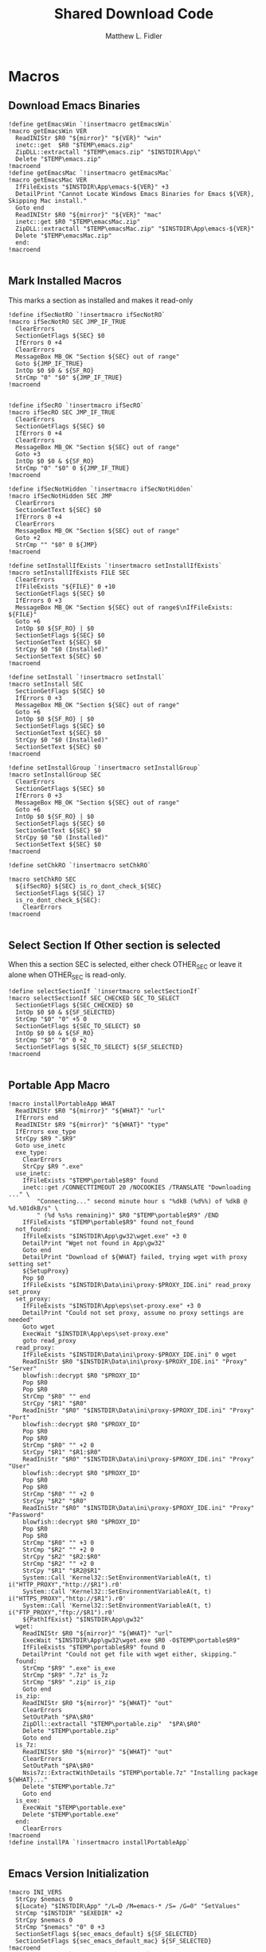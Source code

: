 #+TITLE: Shared Download Code
#+AUTHOR: Matthew L. Fidler
#+PROPERTY: tangle EmacsDownloadShared.nsh
* Macros
** Download Emacs Binaries
#+BEGIN_SRC nsis
  !define getEmacsWin `!insertmacro getEmacsWin`
  !macro getEmacsWin VER
    ReadINIStr $R0 "${mirror}" "${VER}" "win"
    inetc::get  $R0 "$TEMP\emacs.zip"
    ZipDLL::extractall "$TEMP\emacs.zip" "$INSTDIR\App\"
    Delete "$TEMP\emacs.zip"
  !macroend
  !define getEmacsMac `!insertmacro getEmacsMac`
  !macro getEmacsMac VER
    IfFileExists "$INSTDIR\App\emacs-${VER}" +3
    DetailPrint "Cannot Locate Windows Emacs Binaries for Emacs ${VER}, Skipping Mac install."
    Goto end
    ReadINIStr $R0 "${mirror}" "${VER}" "mac"
    inetc::get $R0 "$TEMP\emacsMac.zip"
    ZipDLL::extractall "$TEMP\emacsMac.zip" "$INSTDIR\App\emacs-${VER}"
    Delete "$TEMP\emacsMac.zip"
    end:
  !macroend
  
#+END_SRC


** Mark Installed Macros
This marks a section as installed and makes it read-only
#+BEGIN_SRC nsis
  !define ifSecNotRO `!insertmacro ifSecNotRO`
  !macro ifSecNotRO SEC JMP_IF_TRUE
    ClearErrors
    SectionGetFlags ${SEC} $0
    IfErrors 0 +4
    ClearErrors
    MessageBox MB_OK "Section ${SEC} out of range"
    Goto ${JMP_IF_TRUE}
    IntOp $0 $0 & ${SF_RO}
    StrCmp "0" "$0" ${JMP_IF_TRUE}
  !macroend
  
  
  !define ifSecRO `!insertmacro ifSecRO`
  !macro ifSecRO SEC JMP_IF_TRUE
    ClearErrors
    SectionGetFlags ${SEC} $0
    IfErrors 0 +4
    ClearErrors
    MessageBox MB_OK "Section ${SEC} out of range"
    Goto +3
    IntOp $0 $0 & ${SF_RO}
    StrCmp "0" "$0" 0 ${JMP_IF_TRUE}
  !macroend
  
  !define ifSecNotHidden `!insertmacro ifSecNotHidden`
  !macro ifSecNotHidden SEC JMP
    ClearErrors
    SectionGetText ${SEC} $0
    IfErrors 0 +4
    ClearErrors
    MessageBox MB_OK "Section ${SEC} out of range"
    Goto +2
    StrCmp "" "$0" 0 ${JMP}
  !macroend

  !define setInstallIfExists `!insertmacro setInstallIfExists`
  !macro setInstallIfExists FILE SEC
    ClearErrors
    IfFileExists "${FILE}" 0 +10
    SectionGetFlags ${SEC} $0
    IfErrors 0 +3
    MessageBox MB_OK "Section ${SEC} out of range$\nIfFileExists: ${FILE}"
    Goto +6
    IntOp $0 ${SF_RO} | $0
    SectionSetFlags ${SEC} $0
    SectionGetText ${SEC} $0
    StrCpy $0 "$0 (Installed)"
    SectionSetText ${SEC} $0
  !macroend
  
  !define setInstall `!insertmacro setInstall`
  !macro setInstall SEC
    SectionGetFlags ${SEC} $0
    IfErrors 0 +3
    MessageBox MB_OK "Section ${SEC} out of range"
    Goto +6
    IntOp $0 ${SF_RO} | $0
    SectionSetFlags ${SEC} $0
    SectionGetText ${SEC} $0
    StrCpy $0 "$0 (Installed)"
    SectionSetText ${SEC} $0
  !macroend
  
  !define setInstallGroup `!insertmacro setInstallGroup`
  !macro setInstallGroup SEC
    ClearErrors
    SectionGetFlags ${SEC} $0
    IfErrors 0 +3
    MessageBox MB_OK "Section ${SEC} out of range"
    Goto +6
    IntOp $0 ${SF_RO} | $0
    SectionSetFlags ${SEC} $0
    SectionGetText ${SEC} $0
    StrCpy $0 "$0 (Installed)"
    SectionSetText ${SEC} $0
  !macroend
  
  !define setChkRO `!insertmacro setChkRO`
  
  !macro setChkRO SEC
    ${ifSecRO} ${SEC} is_ro_dont_check_${SEC}
    SectionSetFlags ${SEC} 17
    is_ro_dont_check_${SEC}:
      ClearErrors
  !macroend
  
#+END_SRC
** Select Section If Other section is selected
When this a section SEC is selected, either check OTHER_SEC or leave
it alone when OTHER_SEC is read-only.
#+BEGIN_SRC nsis
  !define selectSectionIf `!insertmacro selectSectionIf`
  !macro selectSectionIf SEC_CHECKED SEC_TO_SELECT
    SectionGetFlags ${SEC_CHECKED} $0
    IntOp $0 $0 & ${SF_SELECTED}
    StrCmp "$0" "0" +5 0
    SectionGetFlags ${SEC_TO_SELECT} $0
    IntOp $0 $0 & ${SF_RO}
    StrCmp "$0" "0" 0 +2
    SectionSetFlags ${SEC_TO_SELECT} ${SF_SELECTED}
  !macroend
  
#+END_SRC
** Portable App Macro
#+BEGIN_SRC nsis
  !macro installPortableApp WHAT
    ReadINIStr $R0 "${mirror}" "${WHAT}" "url"
    IfErrors end
    ReadINIStr $R9 "${mirror}" "${WHAT}" "type"
    IfErrors exe_type
    StrCpy $R9 ".$R9"
    Goto use_inetc
    exe_type:
      ClearErrors
      StrCpy $R9 ".exe"
    use_inetc:
      IfFileExists "$TEMP\portable$R9" found
      inetc::get /CONNECTTIMEOUT 20 /NOCOOKIES /TRANSLATE "Downloading ..." \
          "Connecting..." second minute hour s "%dkB (%d%%) of %dkB @ %d.%01dkB/s" \
          " (%d %s%s remaining)" $R0 "$TEMP\portable$R9" /END
      IfFileExists "$TEMP\portable$R9" found not_found
    not_found:
      IfFileExists "$INSTDIR\App\gw32\wget.exe" +3 0
      DetailPrint "Wget not found in App\gw32"
      Goto end
      DetailPrint "Download of ${WHAT} failed, trying wget with proxy setting set"
      ${SetupProxy}
      Pop $0
      IfFileExists "$INSTDIR\Data\ini\proxy-$PROXY_IDE.ini" read_proxy set_proxy
    set_proxy:
      IfFileExists "$INSTDIR\App\eps\set-proxy.exe" +3 0
      DetailPrint "Could not set proxy, assume no proxy settings are needed"
      Goto wget
      ExecWait "$INSTDIR\App\eps\set-proxy.exe"
      goto read_proxy
    read_proxy:
      IfFileExists "$INSTDIR\Data\ini\proxy-$PROXY_IDE.ini" 0 wget
      ReadIniStr $R0 "$INSTDIR\Data\ini\proxy-$PROXY_IDE.ini" "Proxy" "Server"
      blowfish::decrypt $R0 "$PROXY_ID"
      Pop $R0
      Pop $R0
      StrCmp "$R0" "" end
      StrCpy "$R1" "$R0"
      ReadIniStr "$R0" "$INSTDIR\Data\ini\proxy-$PROXY_IDE.ini" "Proxy" "Port"
      blowfish::decrypt $R0 "$PROXY_ID"
      Pop $R0
      Pop $R0
      StrCmp "$R0" "" +2 0
      StrCpy "$R1" "$R1:$R0"
      ReadIniStr "$R0" "$INSTDIR\Data\ini\proxy-$PROXY_IDE.ini" "Proxy" "User"
      blowfish::decrypt $R0 "$PROXY_ID"
      Pop $R0
      Pop $R0
      StrCmp "$R0" "" +2 0
      StrCpy "$R2" "$R0"
      ReadIniStr "$R0" "$INSTDIR\Data\ini\proxy-$PROXY_IDE.ini" "Proxy" "Password"
      blowfish::decrypt $R0 "$PROXY_ID"
      Pop $R0
      Pop $R0
      StrCmp "$R0" "" +3 0
      StrCmp "$R2" "" +2 0
      StrCpy "$R2" "$R2:$R0"
      StrCmp "$R2" "" +2 0
      StrCpy "$R1" "$R2@$R1"
      System::Call 'Kernel32::SetEnvironmentVariableA(t, t) i("HTTP_PROXY","http://$R1").r0'
      System::Call 'Kernel32::SetEnvironmentVariableA(t, t) i("HTTPS_PROXY","http://$R1").r0'
      System::Call 'Kernel32::SetEnvironmentVariableA(t, t) i("FTP_PROXY","ftp://$R1").r0'
      ${PathIfExist} "$INSTDIR\App\gw32"
    wget:
      ReadINIStr $R0 "${mirror}" "${WHAT}" "url"
      ExecWait "$INSTDIR\App\gw32\wget.exe $R0 -O$TEMP\portable$R9"
      IfFileExists "$TEMP\portable$R9" found 0
      DetailPrint "Could not get file with wget either, skipping."
    found:
      StrCmp "$R9" ".exe" is_exe
      StrCmp "$R9" ".7z" is_7z
      StrCmp "$R9" ".zip" is_zip
      Goto end
    is_zip:
      ReadINIStr $R0 "${mirror}" "${WHAT}" "out"
      ClearErrors
      SetOutPath "$PA\$R0"
      ZipDll::extractall "$TEMP\portable.zip"  "$PA\$R0"
      Delete "$TEMP\portable.zip"
      Goto end
    is_7z:
      ReadINIStr $R0 "${mirror}" "${WHAT}" "out"
      ClearErrors
      SetOutPath "$PA\$R0"
      Nsis7z::ExtractWithDetails "$TEMP\portable.7z" "Installing package ${WHAT}..."
      Delete "$TEMP\portable.7z"
      Goto end
    is_exe:
      ExecWait "$TEMP\portable.exe"
      Delete "$TEMP\portable.exe"
    end:
      ClearErrors
  !macroend
  !define installPA `!insertmacro installPortableApp`
  
#+END_SRC
** Emacs Version Initialization 
#+BEGIN_SRC nsis
  !macro INI_VERS
    StrCpy $nemacs 0
    ${Locate} "$INSTDIR\App" "/L=D /M=emacs-* /S= /G=0" "SetValues"
    StrCmp "$INSTDIR" "$EXEDIR" +2
    StrCpy $nemacs 0
    StrCmp "$nemacs" "0" 0 +3
    SectionSetFlags ${sec_emacs_default} ${SF_SELECTED}
    SectionSetFlags ${sec_emacs_default_mac} ${SF_SELECTED}
  !macroend
  !define INI_VERS `!insertmacro INI_VERS`
  
#+END_SRC

** Get Full Plugin Macro
#+BEGIN_SRC nsis
!macro getPluginFull NAME
    StrCmp "$PA" "" 0 download
    ${GetDrives} "FDD+HDD" "GetDriveVars"
    StrCmp "$PA" "" 0 download
    MessageBox MB_OK "Cannot Install ${NAME} Plugin; Can't determine PortableApps Location."
    download:
      ReadINIStr $R0 "${mirror}" "nsis:${NAME}" "url"
      inetc::get $R0 "$TEMP\${NAME}.zip"
      ZipDLL::extractall "$TEMP\${NAME}.zip" "$PA\NSISPortableANSI\App\NSIS"
      Delete "$TEMP\${NAME}.zip"
    end:
      #
  !macroend
#+END_SRC


** Path if Exist Macro
#+BEGIN_SRC nsis
!macro _PathIfExist ARG1
  DetailPrint "Checking for ${ARG1}"
  StrCpy $9 ""
  IfFileExists "${ARG1}" 0 +4
  System::Call 'Kernel32::GetEnvironmentVariable(t , t, i) i("PATH", .r0, ${NSIS_MAX_STRLEN}).r1'
  System::Call 'Kernel32::SetEnvironmentVariableA(t, t) i("PATH", "${ARG1};$0").r3'StrCpy $9 "1"
!macroend

!define PathIfExist '!insertmacro "_PathIfExist"'
#+END_SRC
** Download Zip File Macro
#+BEGIN_SRC nsis
  !define DOWN '!insertmacro DOWN'  
  !macro DOWN VAL OUT
    SectionGetFlags ${sec_use_git_instead_of_zip} $0
    IntOp $0 $0 & ${SF_SELECTED}
    StrCmp "0" $0 zip git
    zip:
      ReadIniStr $R1 "${mirror}" "${VAL}" "ver"
      ReadIniStr $R0 "${mirror}" "${VAL}" "base"
      ReadIniStr $R2 "${mirror}" "${VAL}" "ext"
      inetc::get "$R0$R1$R2" "$TEMP\${VAL}.zip"
      IfFileExists "$TEMP\${VAL}.zip" +3 0
      DetailPrint "Could not Download ${VAL}, skipping."
      Goto +2
      ZipDLL::extractall "$TEMP\${VAL}.zip" "${OUT}"
      Delete "$TEMP\${VAL}.zip"
      Goto end
    git:
      ReadIniStr $R0 "${mirror}" "${VAL}" "git"
      ReadIniStr $R1 "${mirror}" "${VAL}" "gitout"
      IfErrors 0 +3
      ClearErrors
      Goto zip
      ClearErrors
      DetailPrint "$PG clone $R0 ${OUT}\$R1"
      ExecWait "$PG clone $R0 ${OUT}\$R1"
      ReadIniStr "$R0" "${mirror}" "${VAL}" "github"
      IfErrors end
      ExecWait "$PG remote add --track master github $R0"
      Goto end
    end:
      ClearErrors
  !macroend
  
#+END_SRC


** GnuWin32
*** GnuWin32 Utilities Download
#+BEGIN_SRC nsis
  !macro  g32exist WHAT GO
    IfFileExists "$INSTDIR\App\ini\gw32.ini" 0 g32exist_skip
    
    g32exist_skip:
      ClearErrors
  !macroend
  
  !macro g32down WHAT
    ReadINIStr $R0 "${mirror}" "gw32:${WHAT}" "bin.exe"
    IfErrors g32_zip
    SetOutPath "$INSTDIR\App\gw32\bin"
    inetc::get /CONNECTTIMEOUT 30 $R0 "$INSTDIR\App\gw32\bin\${WHAT}.exe"
    WriteIniStr "$INSTDIR\App\ini\gw32.ini" "${WHAT}.bin" "${WHAT}.exe" "1"
    Goto g32_exit
    g32_zip:
      ReadINIStr $R0 "${mirror}" "gw32:${WHAT}" "bin.zip"
      IfErrors g32_download
      inetc::get /CONNECTTIMEOUT 30 $R0 "$TEMP\${WHAT}-bin.zip" 
      IfFileExists "$TEMP\${WHAT}-bin.zip" 0 g32_exit
      ZipDLL::extractall "$TEMP\${WHAT}-bin.zip" "$TEMP\ep-gw32"
      StrCpy $R0 "${WHAT}"
      StrCpy $R1 "bin"
      ${Locate} "$TEMP\ep-gw32" "" "AddGW"
      RmDir /r "$TEMP\ep-gw32"
      Delete "$TEMP\${WHAT}-bin.zip" 
      ReadINIStr $R0 "${mirror}" "gw32:${WHAT}" "dep.zip"
      IfErrors g32_exit
      inetc::get /CONNECTTIMEOUT 30 $R0 "$TEMP\${WHAT}-dep.zip"
      IfFileExists "$TEMP\${WHAT}-dep.zip" 0 g32_exit
      RmDir /r "$TEMP\ep-gw32"
      ZipDLL::extractall "$TEMP\${WHAT}-dep.zip" "$TEMP\ep-gw32"
      SetOutPath "$INSTDIR\App\gw32"
      StrCpy $R0 "${WHAT}"
      StrCpy $R1 "dep"
      ${Locate} "$TEMP\ep-gw32" "" "AddGW"
      RmDir /r "$TEMP\ep-gw32"
      Delete "$TEMP\${WHAT}-dep.zip"
    g32_download:
      ClearErrors
      inetc::get /CONNECTTIMEOUT 30 \
          "http://gnuwin32.sourceforge.net/downlinks/${WHAT}-bin-zip.php" \
          "$TEMP\${WHAT}-bin.zip" 
      IfFileExists "$TEMP\${WHAT}-bin.zip" 0 g32_exit
      RmDir /r "$TEMP\ep-gw32"
      ZipDLL::extractall "$TEMP\${WHAT}-bin.zip" "$TEMP\ep-gw32"
      SetOutPath "$INSTDIR\App\gw32"
      StrCpy $R0 "${WHAT}"
      StrCpy $R1 "bin"
      ${Locate} "$TEMP\ep-gw32" "" "AddGW" 
      RmDir /r "$TEMP\ep-gw32"
      Delete "$TEMP\${WHAT}-bin.zip"
      inetc::get /CONNECTTIMEOUT 30 \
          "http://gnuwin32.sourceforge.net/downlinks/${WHAT}-dep-zip.php" \
          "$TEMP\${WHAT}-dep.zip"
      IfFileExists "$TEMP\${WHAT}-dep.zip" 0 g32_exit
      RmDir /r "$TEMP\ep-gw32"
      ZipDLL::extractall "$TEMP\${WHAT}-dep.zip" "$TEMP\ep-gw32"
      SetOutPath "$INSTDIR\App\gw32"
      StrCpy $R1 "dep"
      ${Locate} "$TEMP\ep-gw32" "" "AddGW"
      RmDir /r "$TEMP\ep-gw32"
      Delete "$TEMP\${WHAT}-dep.zip"
    g32_exit:
      ClearErrors
  !macroend
  
  Function AddGW
    StrLen $0 "$TEMP\ep-gw32\"
    StrCpy "$R4" "$R8" "" $0
    StrCpy "$R5" "$R9" "" $0
    StrCmp $R6 "" is_dir is_file
    is_dir:
      CreateDirectory "$INSTDIR\App\gw32\$R5"
      Goto end
    is_file:
      WriteINIStr "$INSTDIR\App\ini\gw32.ini" "$R0.$R1" "$R5" "1"
      StrCmp "$R1" "dep" 0 skip_dep
      WriteINIStr "$INSTDIR\App\ini\gw32.ini" "$R5" "$R0" "1"
    skip_dep:
      CopyFiles /SILENT "$TEMP\ep-gw32\$R5" "$INSTDIR\App\gw32\$R4"
    end:
      ClearErrors
      StrCpy $0 1
      Push $0
  FunctionEnd
  
#+END_SRC

*** GnuWin32 Remove 
This removes a gnuwin32 package.
#+BEGIN_SRC nsis
  !macro g32rm INI PATH WHAT
    IfFileExists "${INI}" 0 g32rmnotinstalled_${WHAT}
    EnumINI::SectionExist "${INI}" "${WHAT}.bin"
    Pop $R0
    StrCmp "$R0" "1" 0 g32rmnotinstalled_${WHAT}
    EnumINI::Section "${INI}" "${WHAT}.bin"
    Pop $R0
    StrCmp "$R0" error g32rmnotinstalled_${WHAT}
    loop_g32rm_${WHAT}:
      IntCmp $R0 "0" loop_g32rm_${WHAT}_done loop_g32rm_${WHAT}_done 0
      Pop $R1
      Delete "${PATH}\$R1"
      IntOp $R0 $R0 - 1
      Goto loop_g32rm_${WHAT}
    loop_g32rm_${WHAT}_done:
      DeleteIniSec "${INI}" "${WHAT}.bin"
      ## Try to remove dependencies
      EnumINI::Section "${INI}" "${WHAT}.dep"
      Pop $R0
      StrCmp "$R0" error g32rmnotinstalled_${WHAT}
    loop_g32rm_dep_${WHAT}:
      IntCmp $R0 "0" loop_g32rm_dep_${WHAT}_done loop_g32rm_dep_${WHAT}_done 0
      Pop $R1
      EnumINI::Section "${INI}" "$R1"
      Pop $R2
      StrCmp "$R2" error g32nodep_${WHAT}
      StrCmp "$R2" "1" g32depdel_${WHAT}
    loop_g32rm_dep_${WHAT}2:
      IntCmp $R2 "0" loop_g32rm_dep_${WHAT}_done2 loop_g32rm_dep_${WHAT}_done2 0
      Pop $R3
      IntOp $R2 $R2 - 1
      Goto loop_g32rm_dep_${WHAT}2
    loop_g32rm_dep_${WHAT}_done2:
      DeleteIniStr "${INI}" "$R1" "${WHAT}"
      Goto g32nodep_${WHAT}
    g32depdel_${WHAT}:
      Pop $R2
      StrCmp "$R2" "${WHAT}" 0 g32nodep_${WHAT}
      Delete "${PATH}\$R1"
      DeleteIniSec "${INI}" "${WHAT}.dep"
    g32nodep_${WHAT}:
      IntOp $R0 $R0 - 1
      Goto loop_g32rm_dep_${WHAT}
    loop_g32rm_dep_${WHAT}_done: 
      DeleteIniSec "${INI}" "${WHAT}.dep"
      
    g32rmnotinstalled_${WHAT}:
    ClearErrors
  !macroend
  !define g32rm `!insertmacro g32rm "$INSTDIR\App\ini\gw32.ini" "$INSTDIR\App\gw32"`
#+END_SRC

*** GnuWin32 Is Installed?
#+BEGIN_SRC nsis
  !macro g32installed PREFIX INI PATH WHAT SEC
    IfFileExists "${INI}" 0 "${PREFIX}notinstalled_${WHAT}_${SEC}"
    EnumINI::SectionExist "${INI}" "${WHAT}.bin"
    Pop $R0
    StrCmp "$R0" "1" 0 "${PREFIX}notinstalled_${WHAT}_${SEC}"
    EnumINI::Section "${INI}" "${WHAT}.bin"
    Pop $R0
    StrCmp "$R0" "error" "${PREFIX}notinstalled_${WHAT}_${SEC}"
    StrCpy $R3 "1"
    "loop_${PREFIX}_${WHAT}_${SEC}:"
      IntCmp $R0 "0" "loop_${PREFIX}_${WHAT}_${SEC}_done" "loop_${PREFIX}_${WHAT}_${SEC}_done" 0
      Pop $R1
      StrCmp $R3 "0" +3
      IfFileExists "${PATH}\$R1" +2
      StrCpy $R3 "0"
      IntOp $R0 $R0 - 1
      Goto "loop_${PREFIX}_${WHAT}_${SEC}"
    "loop_${PREFIX}_${WHAT}_${SEC}_done:"
      StrCmp $R3 "0" "${PREFIX}notinstalled_${WHAT}_${SEC}" "${PREFIX}installed_${WHAT}_${SEC}"
    "${PREFIX}installed_${WHAT}_${SEC}:"
      SectionGetFlags ${SEC} $0
      IntOp $0 ${SF_RO} | $0
      SectionSetFlags ${SEC} $0
      SectionGetText ${SEC} $0
      StrCpy $0 "$0 (Installed)"
      SectionSetText ${SEC} $0
      "${PREFIX}notinstalled_${WHAT}_${SEC}:"
      ClearErrors
      
  !macroend
  !define g32installed `!insertmacro g32installed "g32" "$INSTDIR\App\ini\gw32.ini" "$INSTDIR\App\gw32"`
  !macro g32removed PREFIX INI PATH WHAT SEC
    IfFileExists "${INI}" 0 "r${PREFIX}notinstalled_${WHAT}_${SEC}"
    EnumINI::SectionExist "${INI}" "${WHAT}.bin"
    Pop $R0
    StrCmp "$R0" "1" 0 "r${PREFIX}notinstalled_${WHAT}_${SEC}"
    EnumINI::Section "${INI}" "${WHAT}.bin"
    Pop $R0
    StrCmp "$R0" "error" "r${PREFIX}notinstalled_${WHAT}_${SEC}"
    StrCpy $R3 "1"
    "loop_r${PREFIX}_${WHAT}_${SEC}:"
    IntCmp $R0 "0" "loop_r${PREFIX}_${WHAT}_${SEC}_done" "loop_r${PREFIX}_${WHAT}_${SEC}_done" 0
    Pop $R1
    StrCmp $R3 "0" +3
    IfFileExists "${PATH}\$R1" +2
    StrCpy $R3 "0"
    IntOp $R0 $R0 - 1
    Goto "loop_r${PREFIX}_${WHAT}_${SEC}"
    "loop_r${PREFIX}_${WHAT}_${SEC}_done:"
    StrCmp $R3 "0" "r${PREFIX}notinstalled_${WHAT}_${SEC}" "r${PREFIX}installed_${WHAT}_${SEC}"
    "r${PREFIX}notinstalled_${WHAT}_${SEC}:"
    SectionGetFlags ${SEC} $0
    IntOp $0 ${SF_RO} | $0
    SectionSetFlags ${SEC} $0
    SectionSetText ${SEC} ""
    "r${PREFIX}installed_${WHAT}_${SEC}:"
    ClearErrors
    
  !macroend
  !define g32removed `!insertmacro g32removed "g32" "$INSTDIR\App\ini\gw32.ini" "$INSTDIR\App\gw32"`
  
#+END_SRC

** EzWindows Ports
*** EzWindows Download 
#+BEGIN_SRC nsis
  !macro  ezwinexist WHAT GO              
    IfFileExists "$INSTDIR\App\ini\ezwin.ini" 0 ezwinexist_skip
    ezwinexist_skip:
      ClearErrors
  !macroend
  
  !macro ezwindown WHAT
    ClearErrors
    ReadIniStr $R0 "${mirror}" "ezw:${WHAT}" "ver"
    IfErrors ezwin_exit 
    inetc::get /CONNECTTIMEOUT 30 \
        "http://downloads.sourceforge.net/project/ezwinports/${WHAT}-$R0-bin.zip" \
        "$TEMP\${WHAT}-bin.zip" 
    IfFileExists "$TEMP\${WHAT}-bin.zip" 0 ezwin_exit
    RmDir /r "$TEMP\ep\ezwin"
    ZipDLL::extractall "$TEMP\${WHAT}-bin.zip" "$TEMP\ep-ezwin"
    SetOutPath "$INSTDIR\App\ezwin"
    StrCpy $R0 "${WHAT}"
    ${Locate} "$TEMP\ep-ezwin" "" "AddEZW"
    Sleep 5
    RmDir /r "$TEMP\ep-ezwin"
    Delete "$TEMP\${WHAT}-bin.zip"
    ezwin_exit:
      ClearErrors
  !macroend
  
  !macro InsertAddEZW
    Function AddEZW
      StrLen $R2 "$TEMP\ep-ezwin\"
      StrCpy "$R4" "$R8" "" $R2
      StrCpy "$R5" "$R9" "" $R2
      StrCmp $R6 "" is_dir is_file
      is_dir:
        CreateDirectory "$INSTDIR\App\ezwin\$R5"
        Goto end
      is_file:
        IfFileExists "$INSTDIR\App\ezwin\$R5" found_file new_file
      found_file:
        WriteINIStr "$INSTDIR\App\ini\ezwin.ini" "$R0.dep" "$R5" "1"
        WriteINIStr "$INSTDIR\App\ini\ezwin.ini" "$R5" "$R0" "1"
        ## Look for the same file in one of the binary sections
        Call PushEZW
        Pop $R1
      loop_look_bin:
        IntCmp $R1 0 end end 0
        Pop $R2
        StrCmp "$R2" "$R0" next_iter
        EnumINI::SectionExist "$INSTDIR\App\ini\ezwin.ini" "$R2.bin"
        Pop $R3
        IntCmp "$R3" "0" next_iter
        EnumINI::KeyExist "$INSTDIR\App\ini\ezwin.ini" "$R2.bin" "$R5"
        Pop $R3
        IntCmp "$R3" "0" next_iter
        DeleteIniStr "$INSTDIR\App\ini\ezwin.ini" "$R2.bin" "$R5"
        WriteINIStr "$INSTDIR\App\ini\ezwin.ini" "$R2.dep" "$R5" "1"
        WriteINIStr "$INSTDIR\App\ini\ezwin.ini" "$R5" "$R2" "1"
      next_iter:
        IntOp $R1 $R1 - 1
        Goto loop_look_bin
      new_file:
        WriteINIStr "$INSTDIR\App\ini\ezwin.ini" "$R0.bin" "$R5" "1" 
        CopyFiles /SILENT "$TEMP\ep-ezwin\$R5" "$INSTDIR\App\ezwin\$R4"
      end:
        ClearErrors
        Push $R5
    FunctionEnd
  !macroend
  
#+END_SRC
*** EzWindows Add/Remove/Exists
#+BEGIN_SRC nsis
  !define ezwinrm `!insertmacro g32rm  "ezwin" "$INSTDIR\App\ini\ezwin.ini" "$INSTDIR\App\ezwin"`
  !define ezwininstalled `!insertmacro g32installed "ezwin" "$INSTDIR\App\ini\ezwin.ini" "$INSTDIR\App\ezwin"`
  !define ezwinremoved `!insertmacro g32removed "ezwin" "$INSTDIR\App\ini\ezwin.ini" "$INSTDIR\App\ezwin"`
  
#+END_SRC

